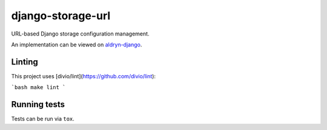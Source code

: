 ==================
django-storage-url
==================

|pypi| |build| |coverage|

URL-based Django storage configuration management.

An implementation can be viewed on `aldryn-django <https://github.com/divio/aldryn-django/blob/support/3.1.x/aldryn_django/storage.py#L13>`_.


.. |pypi| image:: https://badge.fury.io/py/django-storage-url.svg
    :target: http://badge.fury.io/py/django-storage-url
.. |build| image:: https://travis-ci.org/divio/django-storage-url.svg?branch=master
    :target: https://travis-ci.org/divio/django-storage-url
.. |coverage| image:: https://codecov.io/gh/divio/django-storage-url/branch/master/graph/badge.svg
    :target: https://codecov.io/gh/divio/django-storage-url

.. |python| image:: https://img.shields.io/badge/python-3.5+-blue.svg
    :target: https://pypi.org/project/django-storage-url/
.. |django| image:: https://img.shields.io/badge/django-2.2,%203.0,%203.1-blue.svg
    :target: https://www.djangoproject.com/

Linting
=======

This project uses [divio/lint](https://github.com/divio/lint):

```bash
make lint
```

Running tests
=============

Tests can be run via ``tox``.
